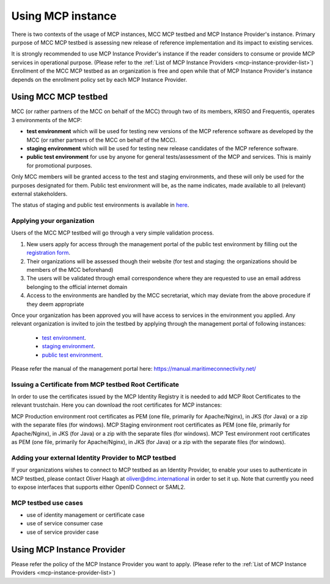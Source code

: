 .. _mcp-instance-usage:

Using MCP instance
==================
There is two contexts of the usage of MCP instances, MCC MCP testbed and MCP Instance Provider's instance.
Primary purpose of MCC MCP testbed is assessing new release of reference implementation and its impact to existing services.

It is strongly recommended to use MCP Instance Provider's instance if the reader considers to consume or provide MCP services in operational purpose. (Please refer to the :ref:`List of MCP Instance Providers <mcp-instance-provider-list>`)
Enrollment of the MCC MCP testbed as an organization is free and open while that of MCP Instance Provider's instance depends on the enrollment policy set by each MCP Instance Provider.

.. _mcp-instance-usage-testbed:

Using MCC MCP testbed
---------------------
MCC (or rather partners of the MCC on behalf of the MCC) through two of its members, KRISO and Frequentis, operates 3 environments of the MCP:

* **test environment** which will be used for testing new versions of the MCP reference software as developed by the MCC (or rather partners of the MCC on behalf of the MCC).
* **staging environment** which will be used for testing new release candidates of the MCP reference software.
* **public test environment** for use by anyone for general tests/assessment of the MCP and services. This is mainly for promotional purposes.

Only MCC members will be granted access to the test and staging environments, and these will only be used for the purposes designated for them.
Public test environment will be, as the name indicates, made available to all (relevant) external stakeholders.

The status of staging and public test environments is available in `here <https://status.maritimeconnectivity.net/>`__.

Applying your organization
^^^^^^^^^^^^^^^^^^^^^^^^^^^
Users of the MCC MCP testbed will go through a very simple validation process.

1. New users apply for access through the management portal of the public test environment by filling out the `registration form <https://management.maritimecloud.net/#/apply>`__.
2. Their organizations will be assessed though their website (for test and staging: the organizations should be members of the MCC beforehand)
3. The users will be validated through email correspondence where they are requested to use an email address belonging to the official internet domain
4. Access to the environments are handled by the MCC secretariat, which may deviate from the above procedure if they deem appropriate

Once your organization has been approved you will have access to services in the environment you applied.
Any relevant organization is invited to join the testbed by applying through the management portal of following instances:

  * `test environment <https://test-management.maritimecloud.net/#/apply>`__.
  * `staging environment <https://staging-management.maritimecloud.net/#/apply>`__.
  * `public test environment <https://management.maritimecloud.net/#/apply>`__.

Please refer the manual of the management portal here: https://manual.maritimeconnectivity.net/

Issuing a Certificate from MCP testbed Root Certificate
^^^^^^^^^^^^^^^^^^^^^^^^^^^^^^^^^^^^^^^^^^^^^^^^^^^^^^^
In order to use the certificates issued by the MCP Identity Registry it is needed to add MCP Root Certificates to the relevant trustchain. Here you can download the root certificates for MCP instances:

MCP Production environment root certificates as PEM (one file, primarily for Apache/Nginx), in JKS (for Java) or a zip with the separate files (for windows).
MCP Staging environment root certificates as PEM (one file, primarily for Apache/Nginx), in JKS (for Java) or a zip with the separate files (for windows).
MCP Test environment root certificates as PEM (one file, primarily for Apache/Nginx), in JKS (for Java) or a zip with the separate files (for windows).

Adding your external Identity Provider to MCP testbed
^^^^^^^^^^^^^^^^^^^^^^^^^^^^^^^^^^^^^^^^^^^^^^^^^^^^^
If your organizations wishes to connect to MCP testbed as an Identity Provider, to enable your uses to authenticate in MCP testbed, please contact Oliver Haagh at oliver@dmc.international in order to set it up. Note that currently you need to expose interfaces that supports either OpenID Connect or SAML2.

MCP testbed use cases
^^^^^^^^^^^^^^^^^^^^^^^^^^^^^^^^^^^^^^^^^^^^^^^^^^^^^
* use of identity management or certificate case
* use of service consumer case
* use of service provider case

Using MCP Instance Provider
---------------------------
Please refer the policy of the MCP Instance Provider you want to apply. (Please refer to the :ref:`List of MCP Instance Providers <mcp-instance-provider-list>`)
